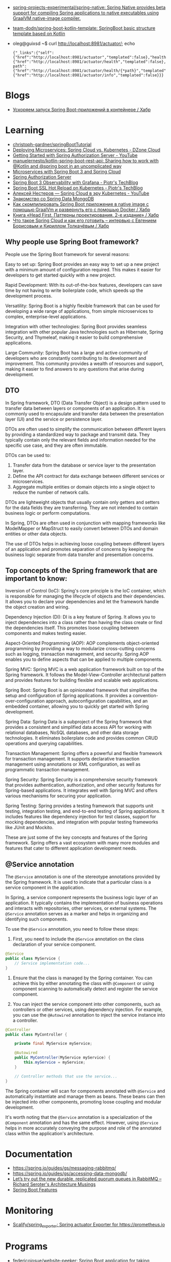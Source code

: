 :PROPERTIES:
:ID:       9c64447f-9474-4b29-9cc4-7be791261d98
:END:
- [[https://github.com/spring-projects-experimental/spring-native?auto_subscribed=false][spring-projects-experimental/spring-native: Spring Native provides beta support for compiling Spring applications to native executables using GraalVM native-image compiler.]]
- [[https://github.com/team-dodn/spring-boot-kotlin-template][team-dodn/spring-boot-kotlin-template: SpringBoot basic structure template based on Kotlin]]

- oleg@guixsd ~$ curl http://localhost:8981/actuator/; echo
  : {"_links":{"self":{"href":"http://localhost:8981/actuator","templated":false},"health":{"href":"http://localhost:8981/actuator/health","templated":false},"health-path":{"href":"http://localhost:8981/actuator/health/{*path}","templated":true},"info":{"href":"http://localhost:8981/actuator/info","templated":false}}}

* Blogs
- [[https://habr.com/ru/companies/otus/articles/771738/][Ускоряем запуск Spring Boot-приложений в контейнере / Хабр]]

* Learning
- [[https://github.com/christoph-gardner/springBootTutorial][christoph-gardner/springBootTutorial]]
- [[https://dzone.com/articles/deploying-microservices-spring-cloud-vs-kubernetes][Deploying Microservices: Spring Cloud vs. Kubernetes - DZone Cloud]]
- [[https://www.youtube.com/watch?v=ZIjqDIdFyBw][Getting Started with Spring Authorization Server - YouTube]]
- [[https://github.com/manuelernesto/kotlin-spring-boot-rest-api][manuelernesto/kotlin-spring-boot-rest-api: Sharing how to work with @Kotlin and @spring boot in an uncomplicated way]]
- [[https://piotrminkowski.com/2023/03/13/microservices-with-spring-boot-3-and-spring-cloud/][Microservices with Spring Boot 3 and Spring Cloud]]
- [[https://spring.io/projects/spring-authorization-server][Spring Authorization Server]]
- [[https://piotrminkowski.com/2022/11/03/spring-boot-3-observability-with-grafana/][Spring Boot 3 Observability with Grafana - Piotr's TechBlog]]
- [[https://piotrminkowski.com/2024/02/19/spring-boot-ssl-hot-reload-on-kubernetes/][Spring Boot SSL Hot Reload on Kubernetes - Piotr's TechBlog]]
- [[https://www.youtube.com/watch?v=vUo3cTE3Y0g][Алексей Нестеров — Spring Cloud в эру Kubernetes - YouTube]]
- [[https://proglib.io/p/spring-data-mongodb][Знакомство со Spring Data MongoDB]]
- [[https://habr.com/ru/articles/755550/][Как скомпилировать Spring Boot приложение в native image с помощью GraalVm и развернуть его с помощью Docker / Хабр]]
- [[https://habr.com/ru/companies/piter/articles/580670/][Книга «Head First. Паттерны проектирования. 2-е издание» / Хабр]]
- [[https://habr.com/ru/company/jugru/blog/341026/][Что такое Spring Cloud и как его готовить – интервью с Евгением Борисовым и Кириллом Толкачёвым / Хабр]]

** Why people use Spring Boot framework?

People use the Spring Boot framework for several reasons:

    Easy to set up: Spring Boot provides an easy way to set up a new project with a minimum amount of configuration required. This makes it easier for developers to get started quickly with a new project.

    Rapid Development: With its out-of-the-box features, developers can save time by not having to write boilerplate code, which speeds up the development process.

    Versatility: Spring Boot is a highly flexible framework that can be used for developing a wide range of applications, from simple microservices to complex, enterprise-level applications.

    Integration with other technologies: Spring Boot provides seamless integration with other popular Java technologies such as Hibernate, Spring Security, and Thymeleaf, making it easier to build comprehensive applications.

    Large Community: Spring Boot has a large and active community of developers who are constantly contributing to its development and improvement. This community provides a wealth of resources and support, making it easier to find answers to any questions that arise during development.

** DTO

In Spring framework, DTO (Data Transfer Object) is a design pattern used to transfer data between layers or components of an application. It is commonly used to encapsulate and transfer data between the presentation layer (UI) and the service or persistence layer.

DTOs are often used to simplify the communication between different layers by providing a standardized way to package and transmit data. They typically contain only the relevant fields and information needed for the specific use case, and they are often immutable.

DTOs can be used to:

1. Transfer data from the database or service layer to the presentation layer.
2. Define the API contract for data exchange between different services or microservices.
3. Aggregate multiple entities or domain objects into a single object to reduce the number of network calls.

DTOs are lightweight objects that usually contain only getters and setters for the data fields they are transferring. They are not intended to contain business logic or perform computations.

In Spring, DTOs are often used in conjunction with mapping frameworks like ModelMapper or MapStruct to easily convert between DTOs and domain entities or other data objects.

The use of DTOs helps in achieving loose coupling between different layers of an application and promotes separation of concerns by keeping the business logic separate from data transfer and presentation concerns.

** Top concepts of the Spring framework that are important to know:

    Inversion of Control (IoC): Spring's core principle is the IoC container, which is responsible for managing the lifecycle of objects and their dependencies. It allows you to declare your dependencies and let the framework handle the object creation and wiring.

    Dependency Injection (DI): DI is a key feature of Spring. It allows you to inject dependencies into a class rather than having the class create or find the dependencies itself. This promotes loose coupling between components and makes testing easier.

    Aspect-Oriented Programming (AOP): AOP complements object-oriented programming by providing a way to modularize cross-cutting concerns such as logging, transaction management, and security. Spring AOP enables you to define aspects that can be applied to multiple components.

    Spring MVC: Spring MVC is a web application framework built on top of the Spring framework. It follows the Model-View-Controller architectural pattern and provides features for building flexible and scalable web applications.

    Spring Boot: Spring Boot is an opinionated framework that simplifies the setup and configuration of Spring applications. It provides a convention-over-configuration approach, autoconfiguration capabilities, and an embedded container, allowing you to quickly get started with Spring development.

    Spring Data: Spring Data is a subproject of the Spring framework that provides a consistent and simplified data access API for working with relational databases, NoSQL databases, and other data storage technologies. It eliminates boilerplate code and provides common CRUD operations and querying capabilities.

    Transaction Management: Spring offers a powerful and flexible framework for transaction management. It supports declarative transaction management using annotations or XML configuration, as well as programmatic transaction management.

    Spring Security: Spring Security is a comprehensive security framework that provides authentication, authorization, and other security features for Spring-based applications. It integrates well with Spring MVC and offers various mechanisms for securing your application.

    Spring Testing: Spring provides a testing framework that supports unit testing, integration testing, and end-to-end testing of Spring applications. It includes features like dependency injection for test classes, support for mocking dependencies, and integration with popular testing frameworks like JUnit and Mockito.

These are just some of the key concepts and features of the Spring framework. Spring offers a vast ecosystem with many more modules and features that cater to different application development needs.

** @Service annotation

The =@Service=  annotation is one of the stereotype annotations provided by the Spring framework. It is used to indicate that a particular class is a service component in the application.

In Spring, a service component represents the business logic layer of an application. It typically contains the implementation of business operations and interacts with repositories, other services, or external systems. The =@Service=  annotation serves as a marker and helps in organizing and identifying such components.

To use the =@Service=  annotation, you need to follow these steps:

1. First, you need to include the =@Service=  annotation on the class declaration of your service component.

#+begin_src java
  @Service
  public class MyService {
      // Service implementation code...
  }
#+end_src

2. Ensure that the class is managed by the Spring container. You can achieve this by either annotating the class with =@Component=  or using component scanning to automatically detect and register the service component.
  
3. You can inject the service component into other components, such as controllers or other services, using dependency injection. For example, you can use the =@Autowired=  annotation to inject the service instance into a controller.
  
#+begin_src java
  @Controller
  public class MyController {

      private final MyService myService;

      @Autowired
      public MyController(MyService myService) {
          this.myService = myService;
      }

      // Controller methods that use the service...
  }
#+end_src

The Spring container will scan for components annotated with =@Service=  and automatically instantiate and manage them as beans. These beans can then be injected into other components, promoting loose coupling and modular development.

It's worth noting that the =@Service= annotation is a specialization of the =@Component= annotation and has the same effect. However, using =@Service=  helps in more accurately conveying the purpose and role of the annotated class within the application's architecture.

* Documentation

- https://spring.io/guides/gs/messaging-rabbitmq/
- https://spring.io/guides/gs/accessing-data-mongodb/
- [[https://seroter.com/2020/01/28/lets-try-out-the-new-durable-replicated-quorum-queues-in-rabbitmq/][Let’s try out the new durable, replicated quorum queues in RabbitMQ – Richard Seroter's Architecture Musings]]
- [[https://docs.spring.io/spring-boot/docs/current/reference/html/spring-boot-features.html#boot-features-logging][Spring Boot Features]]

* Monitoring
- [[https://github.com/Scalify/spring_exporter][Scalify/spring_exporter: Spring actuator Exporter for https://prometheus.io]]

* Programs
- [[https://github.com/federicoiosue/website-peeker][federicoiosue/website-peeker: Spring Boot application for taking instants images of online websites, for previews and thumbnails.]]
- [[https://github.com/weiwosuoai/WeBlog][weiwosuoai/WeBlog: 📗 Spring Boot + Vue 3.2 + Vite 前后端分离博客]]

* Libraries
- [[https://github.com/spring-projects/spring-vault][spring-projects/spring-vault: Provides familiar Spring abstractions for HashiCorp Vault]]

* Debug
#+begin_src yaml
  logging:
    level:
      root: DEBUG
      org.springframework.web: DEBUG
      com.howtodoinjava: DEBUG
      org.hibernate: DEBUG

  log4j:
    logger:
      org.springframework.web: DEBUG
#+end_src

* Alternatives
- [[https://en.wikipedia.org/wiki/Play_Framework][Play Framework - Wikipedia]]
  - [[https://habr.com/ru/sandbox/64752/][Play framework + Scala — from zero to hero / Хабр]]

* Actuator

- [[https://docs.spring.io/spring-boot/docs/current/reference/html/actuator.html][Production-ready Features]]
- https://spring.io/guides/gs/centralized-configuration/

- oleg@guixsd ~$ curl localhost:8981/actuator/refresh -d {} -H "Content-Type: application/json"

- management.endpoints.web.exposure.include=*

- [[https://habr.com/ru/company/otus/blog/650871/][Мониторинг приложения Spring Boot с помощью Micrometer, Prometheus и Grafana, используя пользовательские метрики / Хабр]]
